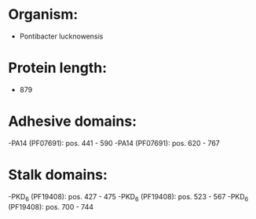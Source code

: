 * Organism:
- Pontibacter lucknowensis
* Protein length:
- 879
* Adhesive domains:
-PA14 (PF07691): pos. 441 - 590
-PA14 (PF07691): pos. 620 - 767
* Stalk domains:
-PKD_6 (PF19408): pos. 427 - 475
-PKD_6 (PF19408): pos. 523 - 567
-PKD_6 (PF19408): pos. 700 - 744

